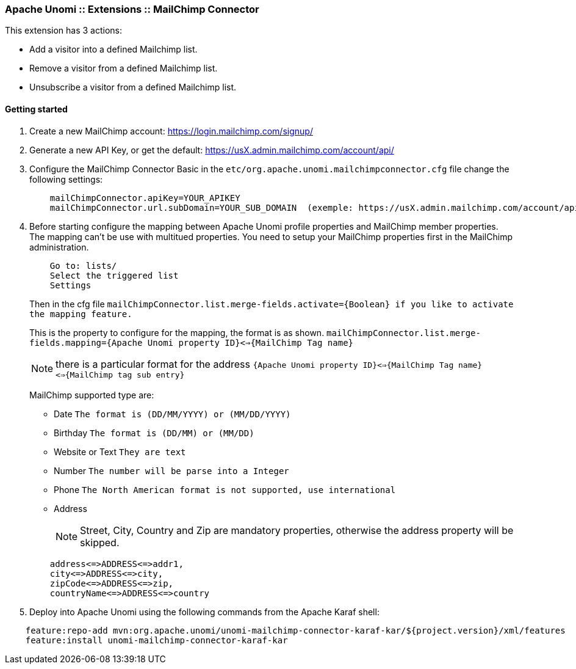 //
// Licensed under the Apache License, Version 2.0 (the "License");
// you may not use this file except in compliance with the License.
// You may obtain a copy of the License at
//
//      http://www.apache.org/licenses/LICENSE-2.0
//
// Unless required by applicable law or agreed to in writing, software
// distributed under the License is distributed on an "AS IS" BASIS,
// WITHOUT WARRANTIES OR CONDITIONS OF ANY KIND, either express or implied.
// See the License for the specific language governing permissions and
// limitations under the License.
//
=== Apache Unomi :: Extensions :: MailChimp Connector

This extension has 3 actions:

 * Add a visitor into a defined Mailchimp list.
 * Remove a visitor from a defined Mailchimp list.
 * Unsubscribe a visitor from a defined Mailchimp list.

==== Getting started

. Create a new MailChimp account: https://login.mailchimp.com/signup/

. Generate a new API Key, or get the default: https://usX.admin.mailchimp.com/account/api/

. Configure the MailChimp Connector Basic in the `etc/org.apache.unomi.mailchimpconnector.cfg` file change the following settings:
+
[source]
----
    mailChimpConnector.apiKey=YOUR_APIKEY
    mailChimpConnector.url.subDomain=YOUR_SUB_DOMAIN  (exemple: https://usX.admin.mailchimp.com/account/api/, the X is the SUB_DOMAIN)
----
+
. Before starting configure the mapping between Apache Unomi profile properties and MailChimp member properties. +
    The mapping can't be use with multitued properties. You need to setup your MailChimp properties first in the MailChimp administration.
+
[source]
----
    Go to: lists/
    Select the triggered list
    Settings
----
+

+
Then in the cfg file `mailChimpConnector.list.merge-fields.activate={Boolean} if you like to activate the mapping feature.`
+

+
This is the property to configure for the mapping, the format is as shown. `mailChimpConnector.list.merge-fields.mapping={Apache Unomi property ID}<=>{MailChimp Tag name}`
+

+
[NOTE]
===============================
there is a particular format for the address `{Apache Unomi property ID}<=>{MailChimp Tag name}<=>{MailChimp tag sub entry}`
===============================
+

+
MailChimp supported type are:
+

+
* Date `The format is (DD/MM/YYYY) or  (MM/DD/YYYY)`

* Birthday `The format is (DD/MM) or  (MM/DD)`

* Website or Text `They are text`

* Number `The number will be parse into a Integer`

* Phone `The North American format is not supported, use international`

* Address
+
[NOTE]
===============================
Street, City, Country and Zip are mandatory properties, otherwise the address property will be skipped.
===============================

+

[source]
----
    address<=>ADDRESS<=>addr1,
    city<=>ADDRESS<=>city,
    zipCode<=>ADDRESS<=>zip,
    countryName<=>ADDRESS<=>country
----
+

. Deploy into Apache Unomi using the following commands from the Apache Karaf shell: +
[source]
----
    feature:repo-add mvn:org.apache.unomi/unomi-mailchimp-connector-karaf-kar/${project.version}/xml/features
    feature:install unomi-mailchimp-connector-karaf-kar
----
